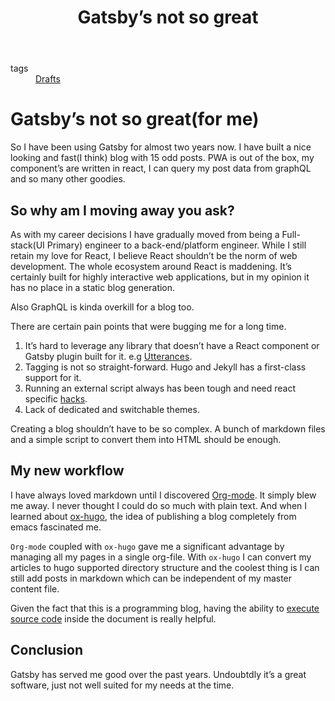 #+title: Gatsby’s not so great

- tags :: [[file:20200617170955-drafts.org][Drafts]]

* Gatsby’s not so great(for me)

So I have been using Gatsby for almost two years now. I have built a nice looking and fast(I think) blog with 15 odd posts. PWA is out of the box, my component’s are written in react, I can query my post data from graphQL and so many other goodies.

** So why am I moving away you ask?

As with my career decisions I have gradually moved from being a Full-stack(UI Primary) engineer to a back-end/platform engineer. While I still retain my love for React, I believe React shouldn’t be the norm of web development. The whole ecosystem around React is maddening. It’s certainly built for highly interactive web applications, but in my opinion it has no place in a static blog generation.

Also GraphQL is kinda overkill for a blog too.

There are certain pain points that were bugging me for a long time.

1. It’s hard to leverage any library that doesn’t have a React component or Gatsby plugin built for it. e.g [[https://utteranc.es/][Utterances]].
2. Tagging is not so straight-forward. Hugo and Jekyll has a first-class support for it.
3. Running an external script always has been tough and need react specific [[https://reactjs.org/docs/dom-elements.html#dangerouslysetinnerhtml][hacks]].
4. Lack of dedicated and switchable themes.

Creating a blog shouldn’t have to be so complex. A bunch of markdown files and a simple script to convert them into HTML should be enough.

** My new workflow

I have always loved markdown until I discovered [[https://orgmode.org/][Org-mode]]. It simply blew me away. I never thought I could do so much with plain text. And when I learned about [[https://ox-hugo.scripter.co/][ox-hugo]], the idea of publishing a blog completely from emacs fascinated me.

=Org-mode= coupled with =ox-hugo= gave me a significant advantage by managing all my pages in a single org-file. With =ox-hugo= I can convert my articles to hugo supported directory structure and the coolest thing is I can still add posts in markdown which can be independent of my master content file.

Given the fact that this is a programming blog, having the ability to [[https:orgmode.org/worg/org-contrib/babel/][execute source code]] inside the document is really helpful.

** Conclusion

Gatsby has served me good over the past years. Undoubtdly it’s a great software, just not well suited for my needs at the time.
